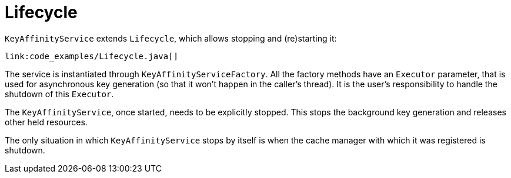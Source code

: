 [id="lifecycle_{context}"]
= Lifecycle

`KeyAffinityService` extends `Lifecycle`, which allows stopping and (re)starting it:

[source,java]
----
link:code_examples/Lifecycle.java[]
----

The service is instantiated through `KeyAffinityServiceFactory`. All the factory methods
have an `Executor` parameter, that is used for asynchronous key generation (so that it
won't happen in the caller's thread).
It is the user's responsibility to handle the shutdown of this `Executor`.

The `KeyAffinityService`, once started, needs to be explicitly stopped. This stops the
background key generation and releases other held resources.

The only situation in which `KeyAffinityService` stops by itself is when the cache manager
with which it was registered is shutdown.